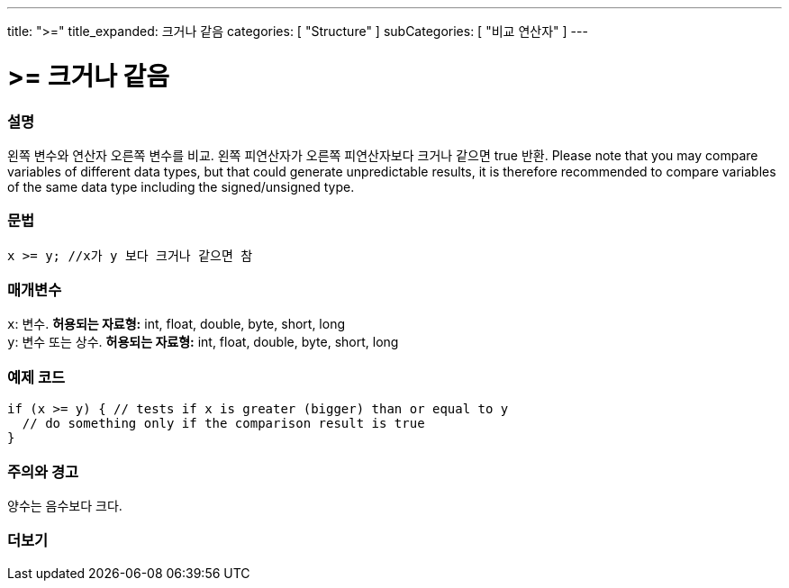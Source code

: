 ---
title: ">="
title_expanded: 크거나 같음
categories: [ "Structure" ]
subCategories: [ "비교 연산자" ]
---





= >= 크거나 같음


// OVERVIEW SECTION STARTS
[#overview]
--

[float]
=== 설명
왼쪽 변수와 연산자 오른쪽 변수를 비교. 왼쪽 피연산자가 오른쪽 피연산자보다 크거나 같으면 true 반환.
Please note that you may compare variables of different data types, but that could generate unpredictable results, it is therefore recommended to compare variables of the same data type including the signed/unsigned type.
[%hardbreaks]


[float]
=== 문법
[source,arduino]
----
x >= y; //x가 y 보다 크거나 같으면 참
----

[float]
=== 매개변수
`x`: 변수. *허용되는 자료형:* int, float, double, byte, short, long +
`y`: 변수 또는 상수. *허용되는 자료형:* int, float, double, byte, short, long

--
// OVERVIEW SECTION ENDS



// HOW TO USE SECTION STARTS
[#howtouse]
--

[float]
=== 예제 코드

[source,arduino]
----
if (x >= y) { // tests if x is greater (bigger) than or equal to y
  // do something only if the comparison result is true
}
----
[%hardbreaks]

[float]
=== 주의와 경고
양수는 음수보다 크다.
[%hardbreaks]

--
// HOW TO USE SECTION ENDS


// SEE ALSO SECTION
[#see_also]
--

[float]
=== 더보기


--
// SEE ALSO SECTION ENDS
